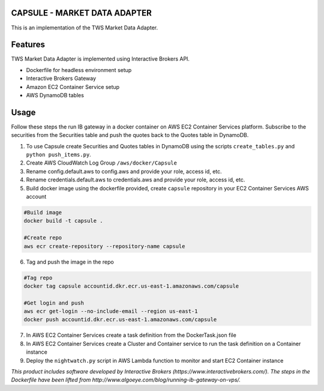 CAPSULE - MARKET DATA ADAPTER
================================

This is an implementation of the TWS Market Data Adapter.

.. image:: https://api.travis-ci.org/th3sys/capsule.svg?branch=master
 :target: https://travis-ci.org/th3sys/capsule/

Features
========
TWS Market Data Adapter is implemented using Interactive Brokers API.

- Dockerfile for headless environment setup
- Interactive Brokers Gateway
- Amazon EC2 Container Service setup
- AWS DynamoDB tables

Usage
=====
Follow these steps the run IB gateway in a docker container on AWS EC2 Container Services platform.
Subscribe to the securities from the Securities table and push the quotes back to the Quotes table in DynamoDB.

1. To use Capsule create Securities and Quotes tables in DynamoDB using the scripts ``create_tables.py`` and ``python push_items.py``.

2. Create AWS CloudWatch Log Group ``/aws/docker/Capsule``

3. Rename config.default.aws to config.aws and provide your role, access id, etc.

4. Rename credentials.default.aws to credentials.aws and provide your role, access id, etc.

5. Build docker image using the dockerfile provided, create ``capsule`` repository in your EC2 Container Services AWS account

.. code:: bash

    #Build image
    docker build -t capsule .

    #Create repo
    aws ecr create-repository --repository-name capsule

6. Tag and push the image in the repo

.. code:: bash

    #Tag repo
    docker tag capsule accountid.dkr.ecr.us-east-1.amazonaws.com/capsule

    #Get login and push
    aws ecr get-login --no-include-email --region us-east-1
    docker push accountid.dkr.ecr.us-east-1.amazonaws.com/capsule

7. In AWS EC2 Container Services create a task definition from the DockerTask.json file

8. In AWS EC2 Container Services create a Cluster and Container service to run the task definition on a Container instance

9. Deploy the ``nightwatch.py`` script in AWS Lambda function to monitor and start EC2 Container instance

*This product includes software developed by Interactive Brokers (https://www.interactivebrokers.com/).*
*The steps in the Dockerfile have been lifted from http://www.algoeye.com/blog/running-ib-gateway-on-vps/.*